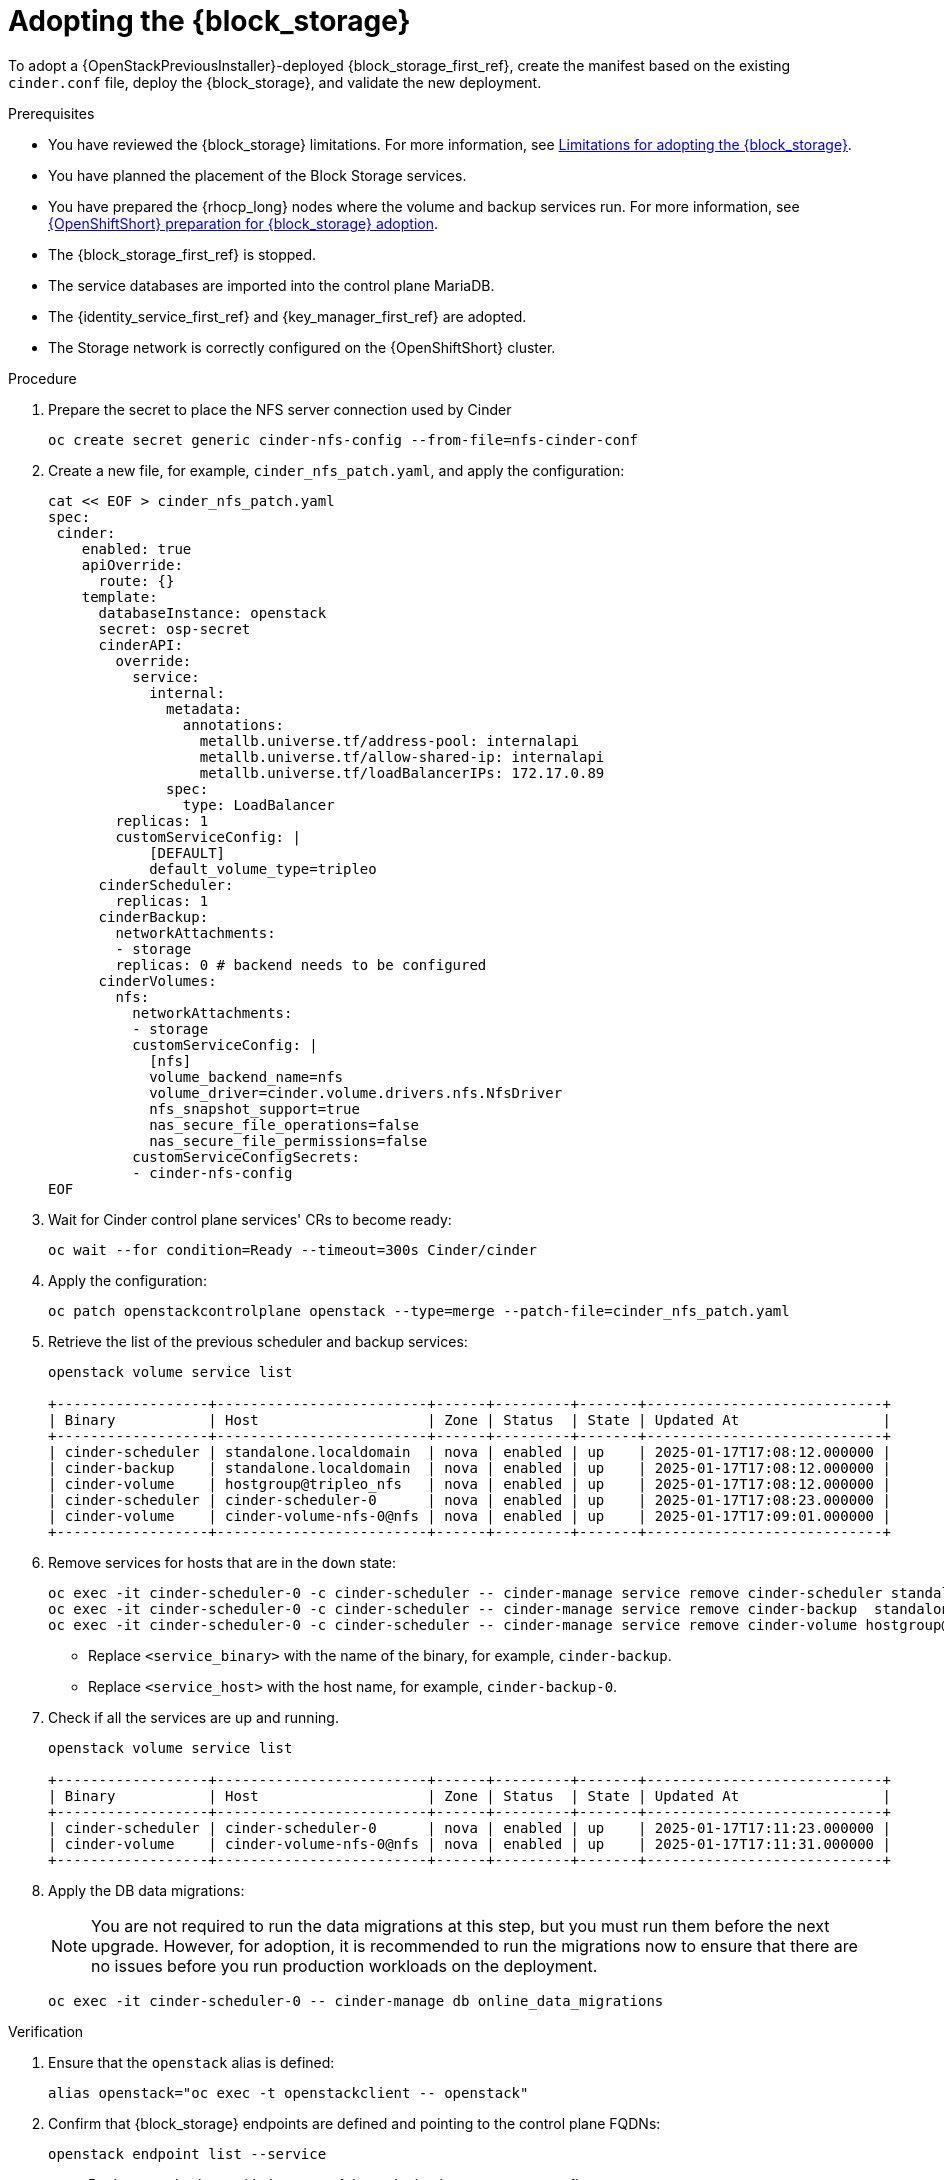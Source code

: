 [id="adopting-the-block-storage-service_{context}"]

= Adopting the {block_storage}

To adopt a {OpenStackPreviousInstaller}-deployed {block_storage_first_ref}, create the manifest based on the existing `cinder.conf` file, deploy the {block_storage}, and validate the new deployment.

.Prerequisites

* You have reviewed the {block_storage} limitations. For more information, see xref:block-storage-limitations_storage-requirements[Limitations for adopting the {block_storage}].
* You have planned the placement of the Block Storage services.
* You have prepared the {rhocp_long} nodes where the volume and backup services run. For more information, see xref:openshift-preparation-for-block-storage-adoption_storage-requirements[{OpenShiftShort} preparation for {block_storage} adoption].
* The {block_storage_first_ref} is stopped.
* The service databases are imported into the control plane MariaDB.
* The {identity_service_first_ref} and {key_manager_first_ref} are adopted.
* The Storage network is correctly configured on the {OpenShiftShort} cluster.

.Procedure
. Prepare the secret to place the NFS server connection used by Cinder
+
[source,bash,role=execute,subs=attributes]
----
oc create secret generic cinder-nfs-config --from-file=nfs-cinder-conf
----

. Create a new file, for example, `cinder_nfs_patch.yaml`, and apply the configuration:
+
[source,bash,role=execute,subs=attributes]
----
cat << EOF > cinder_nfs_patch.yaml
spec:
 cinder:
    enabled: true
    apiOverride:
      route: {}
    template:
      databaseInstance: openstack
      secret: osp-secret
      cinderAPI:
        override:
          service:
            internal:
              metadata:
                annotations:
                  metallb.universe.tf/address-pool: internalapi
                  metallb.universe.tf/allow-shared-ip: internalapi
                  metallb.universe.tf/loadBalancerIPs: 172.17.0.89
              spec:
                type: LoadBalancer
        replicas: 1
        customServiceConfig: |
            [DEFAULT]
            default_volume_type=tripleo
      cinderScheduler:
        replicas: 1
      cinderBackup:
        networkAttachments:
        - storage
        replicas: 0 # backend needs to be configured
      cinderVolumes:
        nfs:
          networkAttachments:
          - storage
          customServiceConfig: |
            [nfs]
            volume_backend_name=nfs
            volume_driver=cinder.volume.drivers.nfs.NfsDriver
            nfs_snapshot_support=true
            nas_secure_file_operations=false
            nas_secure_file_permissions=false
          customServiceConfigSecrets:
          - cinder-nfs-config
EOF
----
. Wait for Cinder control plane services' CRs to become ready:
+
[source,bash,role=execute,subs=attributes]
----
oc wait --for condition=Ready --timeout=300s Cinder/cinder
----

. Apply the configuration:
+
[source,bash,role=execute,subs=attributes]
----
oc patch openstackcontrolplane openstack --type=merge --patch-file=cinder_nfs_patch.yaml
----

. Retrieve the list of the previous scheduler and backup services:
+
[source,bash,role=execute,subs=attributes]
----
openstack volume service list

+------------------+-------------------------+------+---------+-------+----------------------------+
| Binary           | Host                    | Zone | Status  | State | Updated At                 |
+------------------+-------------------------+------+---------+-------+----------------------------+
| cinder-scheduler | standalone.localdomain  | nova | enabled | up    | 2025-01-17T17:08:12.000000 |
| cinder-backup    | standalone.localdomain  | nova | enabled | up    | 2025-01-17T17:08:12.000000 |
| cinder-volume    | hostgroup@tripleo_nfs   | nova | enabled | up    | 2025-01-17T17:08:12.000000 |
| cinder-scheduler | cinder-scheduler-0      | nova | enabled | up    | 2025-01-17T17:08:23.000000 |
| cinder-volume    | cinder-volume-nfs-0@nfs | nova | enabled | up    | 2025-01-17T17:09:01.000000 |
+------------------+-------------------------+------+---------+-------+----------------------------+
----

. Remove services for hosts that are in the `down` state:
+
[source,bash,role=execute,subs=attributes]
----
oc exec -it cinder-scheduler-0 -c cinder-scheduler -- cinder-manage service remove cinder-scheduler standalone.localdomain
oc exec -it cinder-scheduler-0 -c cinder-scheduler -- cinder-manage service remove cinder-backup  standalone.localdomain
oc exec -it cinder-scheduler-0 -c cinder-scheduler -- cinder-manage service remove cinder-volume hostgroup@tripleo_nfs
----
+
* Replace `<service_binary>` with the name of the binary, for example, `cinder-backup`.
* Replace `<service_host>` with the host name, for example, `cinder-backup-0`.
+

. Check if all the services are up and running.
+
[source,bash,role=execute,subs=attributes]
----
openstack volume service list

+------------------+-------------------------+------+---------+-------+----------------------------+
| Binary           | Host                    | Zone | Status  | State | Updated At                 |
+------------------+-------------------------+------+---------+-------+----------------------------+
| cinder-scheduler | cinder-scheduler-0      | nova | enabled | up    | 2025-01-17T17:11:23.000000 |
| cinder-volume    | cinder-volume-nfs-0@nfs | nova | enabled | up    | 2025-01-17T17:11:31.000000 |
+------------------+-------------------------+------+---------+-------+----------------------------+
----

. Apply the DB data migrations:
+
[NOTE]
====
You are not required to run the data migrations at this step, but you must run them before the next upgrade. However, for adoption, it is recommended to run the migrations now to ensure that there are no issues before you run production workloads on the deployment.
====
+
[source,bash,role=execute,subs=attributes]
----
oc exec -it cinder-scheduler-0 -- cinder-manage db online_data_migrations
----

.Verification

. Ensure that the `openstack` alias is defined:
+
[source,bash,role=execute,subs=attributes]
----
alias openstack="oc exec -t openstackclient -- openstack"
----

. Confirm that {block_storage} endpoints are defined and pointing to the control plane FQDNs:
+
[source,bash,role=execute,subs=attributes]
----
openstack endpoint list --service <endpoint>
----
+
* Replace `<endpoint>` with the name of the endpoint that you want to confirm.

. Confirm that the Block Storage services are running:
+
[source,bash,role=execute,subs=attributes]
----
openstack volume service list
----
+
[NOTE]
Cinder API services do not appear in the list. However, if you get a response from the `openstack volume service list` command, that means at least one of the cinder API services is running.

. Confirm that you have your previous volume types, volumes, snapshots, and backups:
+
[source,bash,role=execute,subs=attributes]
----
openstack volume type list
openstack volume list
openstack volume snapshot list
openstack volume backup list
----

. To confirm that the configuration is working, perform the following steps:

.. Create a volume from an image to check that the connection to {image_service_first_ref} is working:
+
[source,bash,role=execute,subs=attributes]
----
openstack volume create --image cirros --bootable --size 1 disk_new
----
